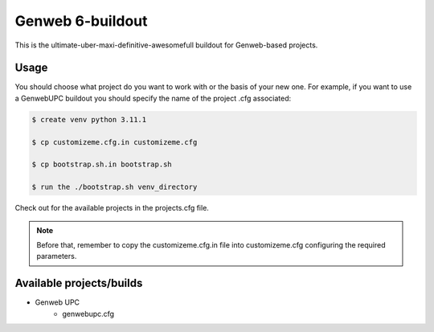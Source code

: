Genweb 6-buildout
====================

This is the ultimate-uber-maxi-definitive-awesomefull buildout for Genweb-based
projects.

Usage
-----

You should choose what project do you want to work with or the basis of your new
one. For example, if you want to use a GenwebUPC buildout you should specify the
name of the project .cfg associated:

.. code-block:: bash

 $ create venv python 3.11.1

 $ cp customizeme.cfg.in customizeme.cfg

 $ cp bootstrap.sh.in bootstrap.sh

 $ run the ./bootstrap.sh venv_directory


Check out for the available projects in the projects.cfg file.

.. note:: Before that, remember to copy the customizeme.cfg.in file into customizeme.cfg configuring the required parameters.

Available projects/builds
-------------------------
* Genweb UPC
   - genwebupc.cfg
